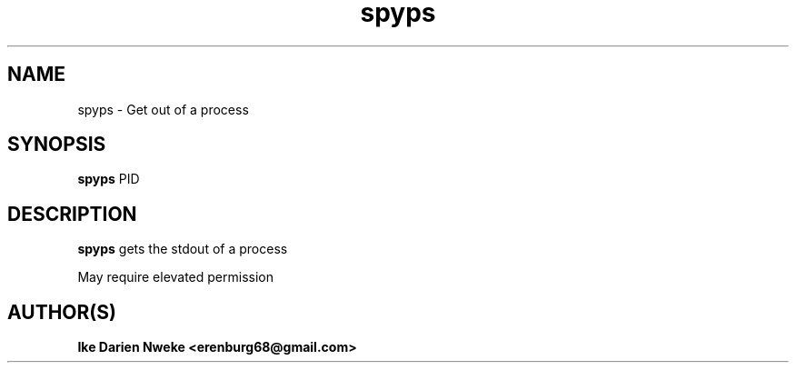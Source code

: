 .TH spyps 1 "Free software is cool" "" "Processes Commands"
.SH NAME
spyps \- Get out of a process
.SH SYNOPSIS
.B spyps
PID
.SH DESCRIPTION
.B spyps
gets the stdout of a process
.PP
May require elevated permission
.SH AUTHOR(S)
.B Ike Darien Nweke <erenburg68@gmail.com>
